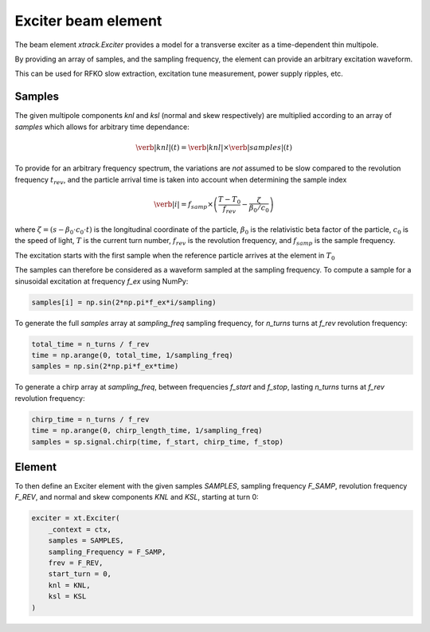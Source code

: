 =========================================
Exciter beam element
=========================================

The beam element `xtrack.Exciter` provides a model for a transverse exciter as a time-dependent thin multipole. 

By providing an array of samples, and the sampling frequency, the element can provide an arbitrary excitation waveform.

This can be used for RFKO slow extraction, excitation tune measurement, power supply ripples, etc.

Samples
================

The given multipole components `knl` and `ksl` (normal and skew respectively) are multiplied according to an array of `samples` which allows for arbitrary time dependance:

.. math::
    \verb|knl|(t) = \verb|knl| \times \verb|samples|(t)


To provide for an arbitrary frequency spectrum, the variations are *not* assumed to be slow compared to the revolution frequency :math:`t_{rev}`, and the particle arrival time is taken into account when determining the sample index

.. math:: 
    \verb|i| = f_{samp} \times \left(\frac{T-T_0}{f_{rev}} - \frac{\zeta}{\beta_0 / c_0}\right)

where :math:`\zeta=(s-\beta_0\cdot c_0\cdot t)` is the longitudinal coordinate of the particle, :math:`\beta_0` is the relativistic beta factor of the particle, :math:`c_0` is the speed of light, :math:`T` is the current turn number, :math:`f_{rev}` is the revolution frequency, and :math:`f_{samp}` is the sample frequency.

The excitation starts with the first sample when the reference particle arrives at the element in :math:`T_0`

The samples can therefore be considered as a waveform sampled at the sampling frequency. To compute a sample for a sinusoidal excitation at frequency `f_ex` using NumPy:

.. code-block:: python

    samples[i] = np.sin(2*np.pi*f_ex*i/sampling)

To generate the full `samples` array at `sampling_freq` sampling frequency, for `n_turns` turns at `f_rev` revolution frequency:

.. code-block:: python

    total_time = n_turns / f_rev
    time = np.arange(0, total_time, 1/sampling_freq)
    samples = np.sin(2*np.pi*f_ex*time)

To generate a chirp array at `sampling_freq`, between frequencies `f_start` and `f_stop`, lasting `n_turns` turns at `f_rev` revolution frequency:

.. code-block:: python

    chirp_time = n_turns / f_rev
    time = np.arange(0, chirp_length_time, 1/sampling_freq)
    samples = sp.signal.chirp(time, f_start, chirp_time, f_stop)

.. figure:: figures/exciter_signals.png
    :width: 75%
    :align: center

Element
================

To then define an Exciter element with the given samples `SAMPLES`, sampling frequency `F_SAMP`, revolution frequency `F_REV`, and normal and skew components `KNL` and `KSL`, starting at turn 0:

.. code-block:: python


    exciter = xt.Exciter(
        _context = ctx,
        samples = SAMPLES,
        sampling_Frequency = F_SAMP,
        frev = F_REV,
        start_turn = 0,
        knl = KNL,
        ksl = KSL
    )